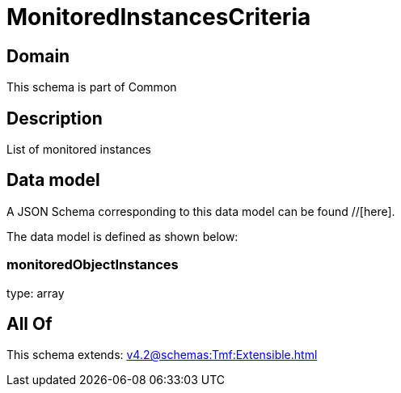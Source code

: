 = MonitoredInstancesCriteria

[#domain]
== Domain

This schema is part of Common

[#description]
== Description
List of monitored instances


[#data_model]
== Data model

A JSON Schema corresponding to this data model can be found //[here].



The data model is defined as shown below:


=== monitoredObjectInstances
type: array


[#all_of]
== All Of

This schema extends: xref:v4.2@schemas:Tmf:Extensible.adoc[]
